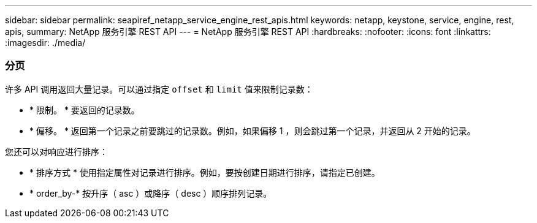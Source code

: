 ---
sidebar: sidebar 
permalink: seapiref_netapp_service_engine_rest_apis.html 
keywords: netapp, keystone, service, engine, rest, apis, 
summary: NetApp 服务引擎 REST API 
---
= NetApp 服务引擎 REST API
:hardbreaks:
:nofooter: 
:icons: font
:linkattrs: 
:imagesdir: ./media/




=== 分页

许多 API 调用返回大量记录。可以通过指定 `offset` 和 `limit` 值来限制记录数：

* * 限制。 * 要返回的记录数。
* * 偏移。 * 返回第一个记录之前要跳过的记录数。例如，如果偏移 1 ，则会跳过第一个记录，并返回从 2 开始的记录。


您还可以对响应进行排序：

* * 排序方式 * 使用指定属性对记录进行排序。例如，要按创建日期进行排序，请指定已创建。
* * order_by-* 按升序（ asc ）或降序（ desc ）顺序排列记录。


